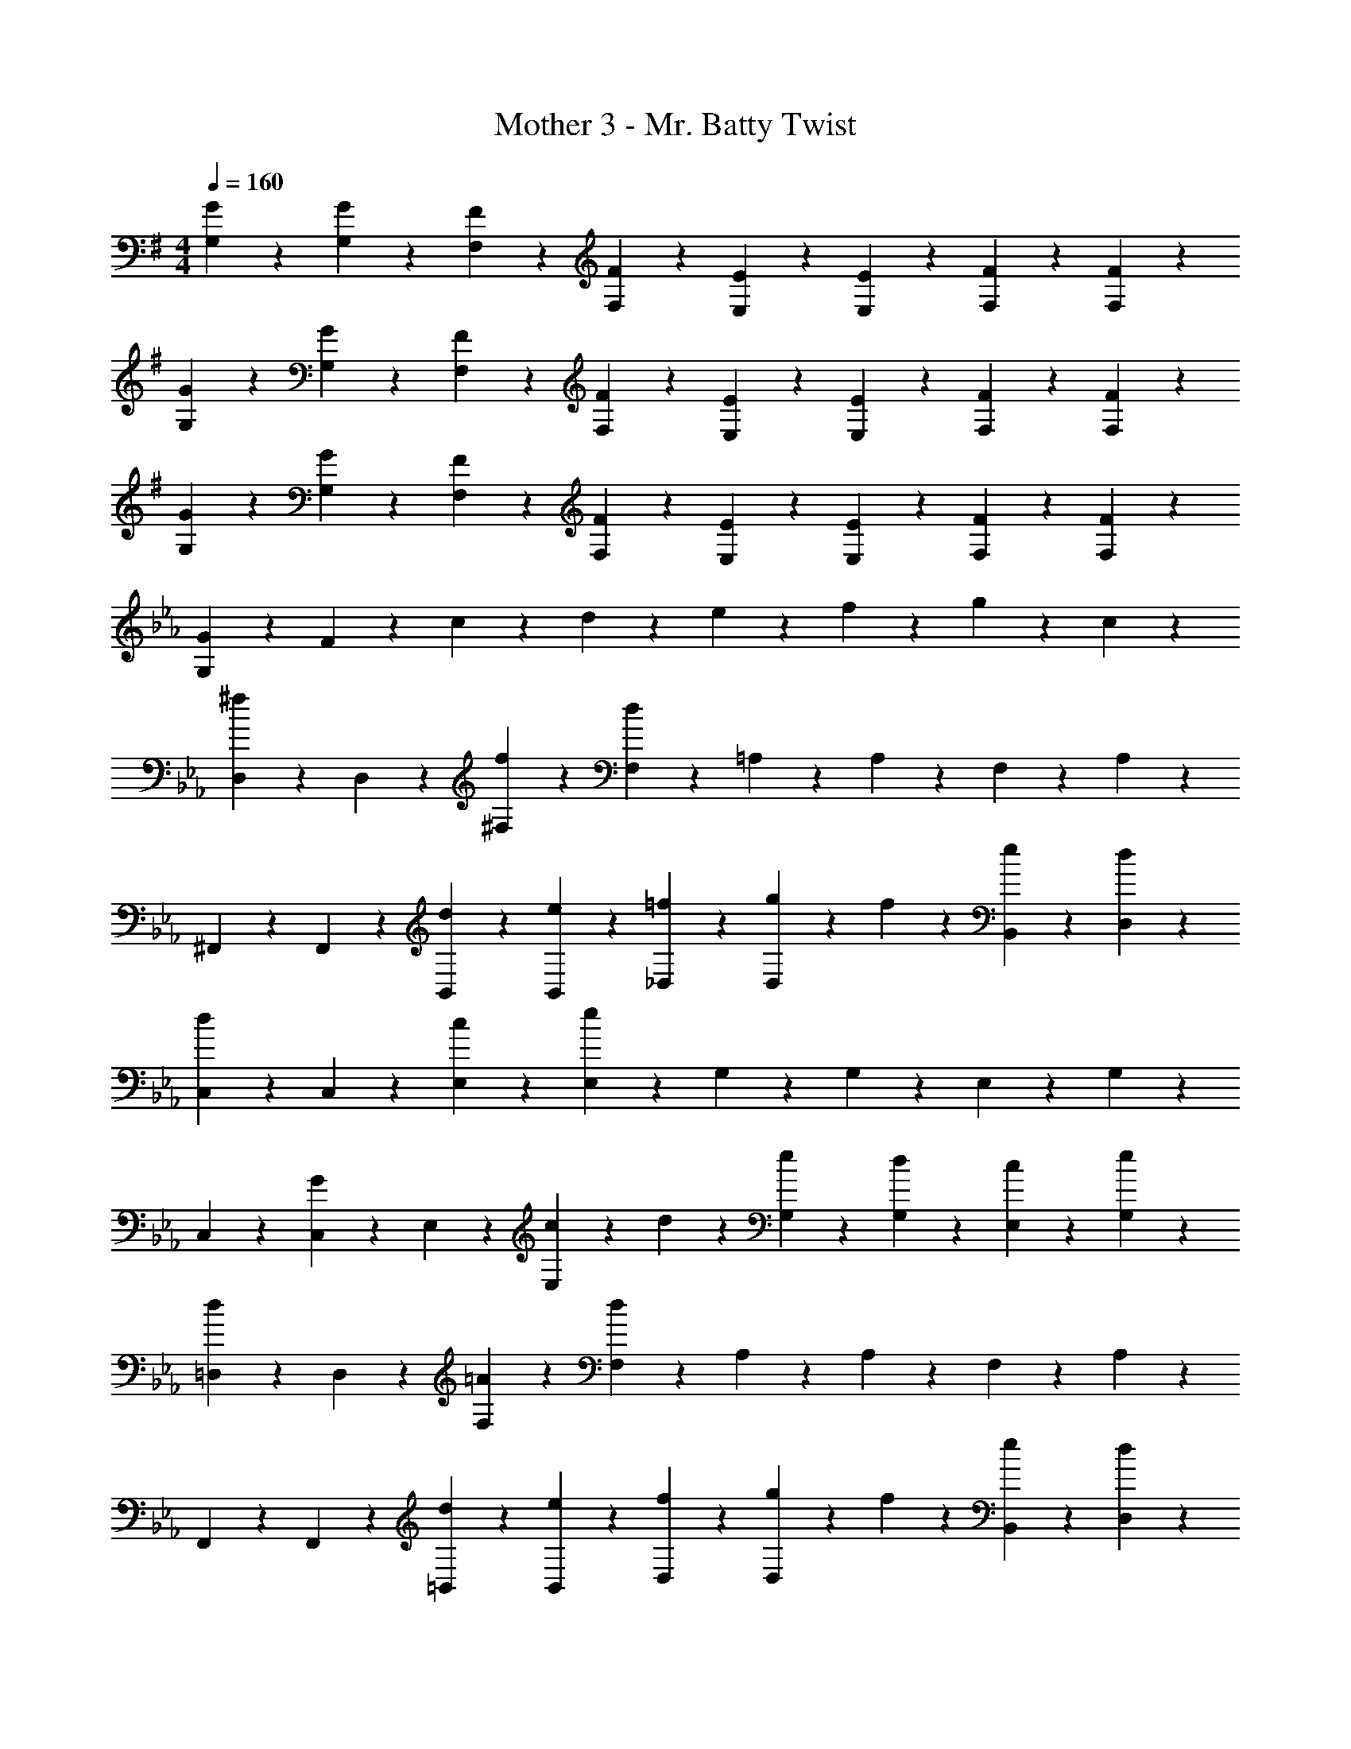 X: 1
T: Mother 3 - Mr. Batty Twist
Z: ABC Generated by Starbound Composer
L: 1/4
M: 4/4
Q: 1/4=160
K: G
[G3/7G,3/7] z/14 [G3/7G,3/7] z/14 [F3/7F,3/7] z/14 [F3/7F,3/7] z/14 [E3/7E,3/7] z/14 [E3/7E,3/7] z/14 [F3/7F,3/7] z/14 [F3/7F,3/7] z/14 
[G3/7G,3/7] z/14 [G3/7G,3/7] z/14 [F3/7F,3/7] z/14 [F3/7F,3/7] z/14 [E3/7E,3/7] z/14 [E3/7E,3/7] z/14 [F3/7F,3/7] z/14 [F3/7F,3/7] z/14 
[G3/7G,3/7] z/14 [G3/7G,3/7] z/14 [F3/7F,3/7] z/14 [F3/7F,3/7] z/14 [E3/7E,3/7] z/14 [E3/7E,3/7] z/14 [F3/7F,3/7] z/14 [F3/7F,3/7] z/14 
K: Eb
[G3/7G,3/7] z/14 F17/20 z3/20 c5/24 z/24 d5/24 z/24 e3/7 z/14 f3/7 z/14 g3/7 z/14 c3/7 z/14 
[D,3/7^f17/20] z/14 D,3/7 z/14 [f3/7^F,3/7] z/14 [F,3/7d17/10] z/14 =A,3/7 z/14 A,3/7 z/14 F,3/7 z/14 A,3/7 z/14 
^F,,3/7 z/14 F,,3/7 z/14 [d3/7B,,3/7] z/14 [e3/7B,,3/7] z/14 [=f3/7_D,3/7] z/14 [g5/24D,3/7] z/24 f5/24 z/24 [e3/7B,,3/7] z/14 [d3/7D,3/7] z/14 
[C,3/7d17/20] z/14 C,3/7 z/14 [c3/7E,3/7] z/14 [E,3/7e17/10] z/14 G,3/7 z/14 G,3/7 z/14 E,3/7 z/14 G,3/7 z/14 
C,3/7 z/14 [C,3/7G17/20] z/14 E,3/7 z/14 [c5/24E,3/7] z/24 d5/24 z/24 [e3/7G,3/7] z/14 [d3/7G,3/7] z/14 [c3/7E,3/7] z/14 [e3/7G,3/7] z/14 
[=D,3/7d17/20] z/14 D,3/7 z/14 [=A3/7F,3/7] z/14 [F,3/7d17/10] z/14 A,3/7 z/14 A,3/7 z/14 F,3/7 z/14 A,3/7 z/14 
F,,3/7 z/14 F,,3/7 z/14 [d3/7=B,,3/7] z/14 [e3/7B,,3/7] z/14 [f3/7D,3/7] z/14 [g5/24D,3/7] z/24 f5/24 z/24 [e3/7B,,3/7] z/14 [d3/7D,3/7] z/14 
[C,3/7d17/20] z/14 C,3/7 z/14 [d3/7E,3/7] z/14 [E,3/7c17/10] z/14 G,3/7 z/14 G,3/7 z/14 E,3/7 z/14 G,3/7 z/14 
[G,3/7C,3/7] z4/7 [c17/20G,17/20C,17/20] z3/20 [c'17/20G,17/20C,17/20] z3/20 [g17/20G,17/20C,17/20] z3/20 
[=E,3/7b17/20] z/14 E,3/7 z/14 [b3/7C,3/7] z/14 [E,3/7a17/10] z/14 C,3/7 z/14 C,3/7 z/14 E,3/7 z/14 C,3/7 z/14 
=A,,3/7 z/14 A,,3/7 z/14 [a3/7E,3/7] z/14 [b3/7E,3/7] z/14 [A,,3/7c'9/14] z/14 [z/4A,,3/7] [z/4b9/14] D,3/7 z/14 [a3/7E,3/7] z/14 
[_E,3/7a17/20] z/14 E,3/7 z/14 [a3/7B,,3/7] z/14 [B,,3/7g17/10] z/14 G,,3/7 z/14 G,,3/7 z/14 A,,3/7 z/14 B,,3/7 z/14 
C,3/7 z/14 C,3/7 z/14 [g3/7E,3/7] z/14 [a3/7E,3/7] z/14 [G,3/7b9/14] z/14 [z/4G,3/7] [z/4a9/14] E,3/7 z/14 [g3/7G,3/7] z/14 
[=E,3/7g17/20] z/14 E,3/7 z/14 [g3/7C,3/7] z/14 [E,3/7f17/10] z/14 C,3/7 z/14 C,3/7 z/14 E,3/7 z/14 C,3/7 z/14 
_D,3/7 z/14 D,3/7 z/14 _A,,3/7 z/14 [f5/24A,,3/7] z/24 e5/24 z/24 [d3/7B,,3/7] z/14 [e3/7B,,3/7] z/14 [f3/7D,3/7] z/14 [d3/7D,3/7] z/14 
K: G
[G,3/7g17/5] z/14 G,3/7 z/14 F,3/7 z/14 F,3/7 z/14 E,3/7 z/14 E,3/7 z/14 F,3/7 z/14 F,3/7 z/14 
[G3/7G,3/7] z/14 =F17/20 z3/20 c5/24 z/24 d5/24 z/24 ^d3/7 z/14 f3/7 z/14 g3/7 z/14 c3/7 z/14 
[=D,3/7^f17/20] z/14 D,3/7 z/14 [f3/7F,3/7] z/14 [F,3/7=d17/10] z/14 A,3/7 z/14 A,3/7 z/14 F,3/7 z/14 A,3/7 z/14 
F,,3/7 z/14 F,,3/7 z/14 [d3/7^A,,3/7] z/14 [^d3/7A,,3/7] z/14 [=f3/7^C,3/7] z/14 [g5/24C,3/7] z/24 f5/24 z/24 [d3/7A,,3/7] z/14 [=d3/7C,3/7] z/14 
[=C,3/7d17/20] z/14 C,3/7 z/14 [c3/7^D,3/7] z/14 [D,3/7^d17/10] z/14 G,3/7 z/14 G,3/7 z/14 D,3/7 z/14 G,3/7 z/14 
C,3/7 z/14 [C,3/7G17/20] z/14 D,3/7 z/14 [c5/24D,3/7] z/24 =d5/24 z/24 [^d3/7G,3/7] z/14 [=d3/7G,3/7] z/14 [c3/7D,3/7] z/14 [^d3/7G,3/7] z/14 
[=D,3/7=d17/20] z/14 D,3/7 z/14 [A3/7F,3/7] z/14 [F,3/7d17/10] z/14 A,3/7 z/14 A,3/7 z/14 F,3/7 z/14 A,3/7 z/14 
F,,3/7 z/14 F,,3/7 z/14 [d3/7B,,3/7] z/14 [^d3/7B,,3/7] z/14 [f3/7D,3/7] z/14 [g5/24D,3/7] z/24 f5/24 z/24 [d3/7B,,3/7] z/14 [=d3/7D,3/7] z/14 
[C,3/7d17/20] z/14 C,3/7 z/14 [d3/7^D,3/7] z/14 [D,3/7c17/10] z/14 G,3/7 z/14 G,3/7 z/14 D,3/7 z/14 G,3/7 z/14 
[G,3/7C,3/7] z4/7 [c17/20G,17/20C,17/20] z3/20 [c'17/20G,17/20C,17/20] z3/20 [g17/20G,17/20C,17/20] z3/20 
[E,3/7^a17/20] z/14 E,3/7 z/14 [a3/7C,3/7] z/14 [E,3/7^g17/10] z/14 C,3/7 z/14 C,3/7 z/14 E,3/7 z/14 C,3/7 z/14 
=A,,3/7 z/14 A,,3/7 z/14 [g3/7E,3/7] z/14 [a3/7E,3/7] z/14 [A,,3/7c'9/14] z/14 [z/4A,,3/7] [z/4a9/14] =D,3/7 z/14 [g3/7E,3/7] z/14 
[^D,3/7g17/20] z/14 D,3/7 z/14 [g3/7B,,3/7] z/14 [B,,3/7=g17/10] z/14 G,,3/7 z/14 G,,3/7 z/14 A,,3/7 z/14 B,,3/7 z/14 
C,3/7 z/14 C,3/7 z/14 [g3/7D,3/7] z/14 [^g3/7D,3/7] z/14 [G,3/7a9/14] z/14 [z/4G,3/7] [z/4g9/14] D,3/7 z/14 [=g3/7G,3/7] z/14 
[E,3/7g17/20] z/14 E,3/7 z/14 [g3/7C,3/7] z/14 [E,3/7f17/10] z/14 C,3/7 z/14 C,3/7 z/14 E,3/7 z/14 C,3/7 z/14 
^C,3/7 z/14 C,3/7 z/14 ^G,,3/7 z/14 [f5/24G,,3/7] z/24 ^d5/24 z/24 [=d3/7B,,3/7] z/14 [^d3/7B,,3/7] z/14 [f3/7C,3/7] z/14 [=d3/7C,3/7] z/14 
[G,3/7g17/5] z/14 G,3/7 z/14 F,3/7 z/14 F,3/7 z/14 E,3/7 z/14 E,3/7 z/14 F,3/7 z/14 F,3/7 
